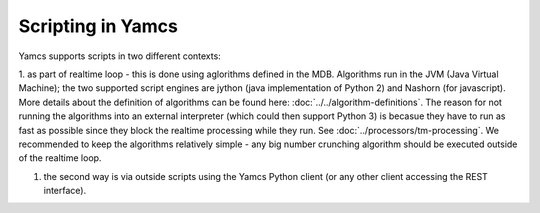 Scripting in Yamcs
==================

Yamcs supports scripts in two different contexts:

1. as part of realtime loop - this is done using aglorithms defined in the MDB. Algorithms run in the JVM (Java Virtual Machine); the two supported script engines are  jython (java implementation of Python 2) and Nashorn (for javascript). More details about the definition of algorithms can be found here: :doc:`../../algorithm-definitions`. 
The reason for not running the algorithms into an external interpreter (which could then support Python 3) is becasue they have to run as fast as possible since they block the realtime processing while they run. See :doc:`../processors/tm-processing`. 
We recommended to keep the algorithms relatively simple - any big number crunching algorithm should be executed outside of the realtime loop.

1. the second way is via outside scripts using the Yamcs Python client (or any other client accessing the REST interface). 